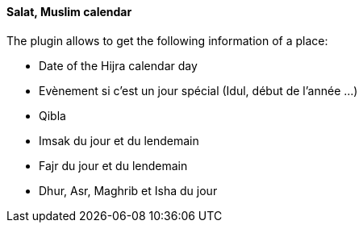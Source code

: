 ==== Salat, Muslim calendar

The plugin allows to get the following information of a place:

 * Date of the Hijra calendar day
 * Evènement si c'est un jour spécial (Idul, début de l'année ...)
 * Qibla
 * Imsak du jour et du lendemain
 * Fajr du jour et du lendemain
 * Dhur, Asr, Maghrib et Isha du jour